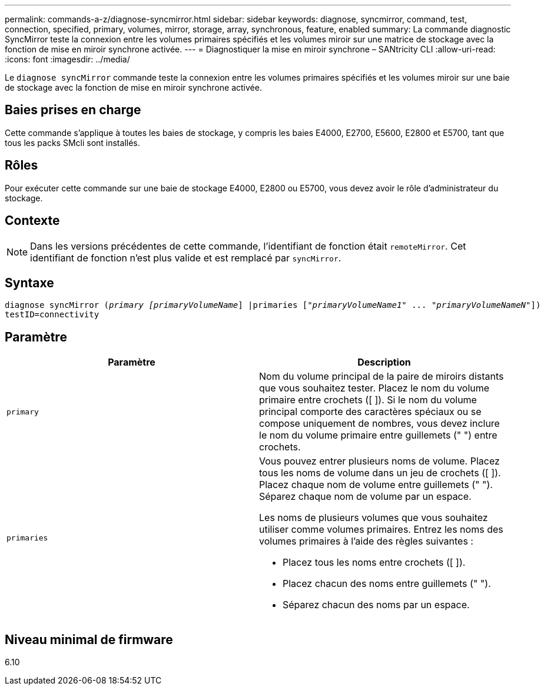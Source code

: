 ---
permalink: commands-a-z/diagnose-syncmirror.html 
sidebar: sidebar 
keywords: diagnose, syncmirror, command, test, connection, specified, primary, volumes, mirror, storage, array, synchronous, feature, enabled 
summary: La commande diagnostic SyncMirror teste la connexion entre les volumes primaires spécifiés et les volumes miroir sur une matrice de stockage avec la fonction de mise en miroir synchrone activée. 
---
= Diagnostiquer la mise en miroir synchrone – SANtricity CLI
:allow-uri-read: 
:icons: font
:imagesdir: ../media/


[role="lead"]
Le `diagnose syncMirror` commande teste la connexion entre les volumes primaires spécifiés et les volumes miroir sur une baie de stockage avec la fonction de mise en miroir synchrone activée.



== Baies prises en charge

Cette commande s'applique à toutes les baies de stockage, y compris les baies E4000, E2700, E5600, E2800 et E5700, tant que tous les packs SMcli sont installés.



== Rôles

Pour exécuter cette commande sur une baie de stockage E4000, E2800 ou E5700, vous devez avoir le rôle d'administrateur du stockage.



== Contexte

[NOTE]
====
Dans les versions précédentes de cette commande, l'identifiant de fonction était `remoteMirror`. Cet identifiant de fonction n'est plus valide et est remplacé par `syncMirror`.

====


== Syntaxe

[source, cli, subs="+macros"]
----
pass:quotes[diagnose syncMirror (_primary [primaryVolumeName_]] |pass:quotes[primaries ["_primaryVolumeName1_]" ... pass:quotes[_"primaryVolumeNameN"_]])
testID=connectivity
----


== Paramètre

[cols="2*"]
|===
| Paramètre | Description 


 a| 
`primary`
 a| 
Nom du volume principal de la paire de miroirs distants que vous souhaitez tester. Placez le nom du volume primaire entre crochets ([ ]). Si le nom du volume principal comporte des caractères spéciaux ou se compose uniquement de nombres, vous devez inclure le nom du volume primaire entre guillemets (" ") entre crochets.



 a| 
`primaries`
 a| 
Vous pouvez entrer plusieurs noms de volume. Placez tous les noms de volume dans un jeu de crochets ([ ]). Placez chaque nom de volume entre guillemets (" "). Séparez chaque nom de volume par un espace.

Les noms de plusieurs volumes que vous souhaitez utiliser comme volumes primaires. Entrez les noms des volumes primaires à l'aide des règles suivantes :

* Placez tous les noms entre crochets ([ ]).
* Placez chacun des noms entre guillemets (" ").
* Séparez chacun des noms par un espace.


|===


== Niveau minimal de firmware

6.10

